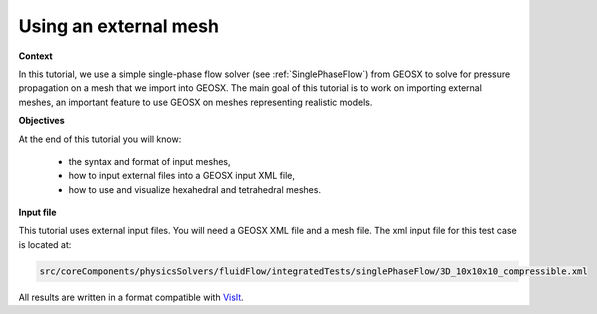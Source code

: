 .. _TutorialSinglePhaseFlowExternalMesh:

#########################################
Using an external mesh
#########################################



**Context**

In this tutorial, we use a simple single-phase flow solver (see :ref:`SinglePhaseFlow`)
from GEOSX to solve for pressure propagation on a mesh that we import into GEOSX.
The main goal of this tutorial is to work on importing external meshes,
an important feature to use GEOSX on meshes representing realistic models.

**Objectives**

At the end of this tutorial you will know:

  - the syntax and format of input meshes,
  - how to input external files into a GEOSX input XML file,
  - how to use and visualize hexahedral and tetrahedral meshes.


**Input file**

This tutorial uses external input files. You will need a GEOSX XML file and a mesh file.
The xml input file for this test case is located at:

.. code-block:: console

  src/coreComponents/physicsSolvers/fluidFlow/integratedTests/singlePhaseFlow/3D_10x10x10_compressible.xml



.. _ExternalHexahedral:
.. _2_ImportingExternalMesh:

All results are written in a format compatible with `VisIt
<https://wci.llnl.gov/simulation/computer-codes/visit/>`_.
